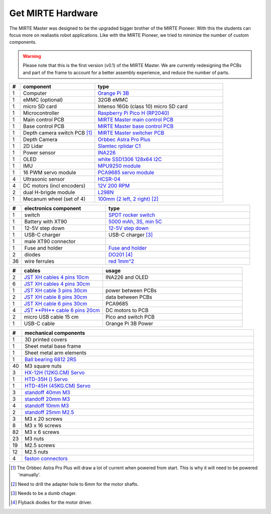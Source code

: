 Get MIRTE Hardware
##################

The MIRTE Master was designed to be the upgraded bigger brother of the MIRTE Pioneer. With
this the students can focus more on realiastis robot applications. Like with the MIRTE
Pioneer, we tried to minimize the number of custom components. 

.. warning::

   Please note that this is the first version (v0.1) of the MIRTE Master. We are currently
   redesigning the PCBs and part of the frame to account for a better assembly experience,
   and reduce the number of parts.


.. list-table::
   :widths: 5 35 60
   :header-rows: 1

   * - #
     - component
     - type
   * - 1
     - Computer
     - `Orange Pi 3B <http://www.orangepi.org/html/hardWare/computerAndMicrocontrollers/details/Orange-Pi-3B.html>`_
   * - 1
     - eMMC (optional)
     - 32GB eMMC
   * - 1
     - micro SD card
     - Intenso 16Gb (class 10) micro SD card
   * - 1
     - Microcontroller
     - `Raspberry Pi Pico H (RP2040) <https://www.raspberrypi.com/products/raspberry-pi-pico/>`_
   * - 1
     - Main control PCB
     - `MIRTE Master main control PCB <https://>`_   
   * - 1
     - Base control PCB
     - `MIRTE Master base control PCB <https://>`_
   * - 1
     - Depth camera switch PCB [#f1]_
     - `MIRTE Master switcher PCB <http:/>`_
   * - 1
     - Depth Camera
     - `Orbbec Astra Pro Plus <https://store.orbbec.com/products/astra-pro-plus>`__
   * - 1
     - 2D Lidar
     - `Slamtec rplidar C1 <https://www.seeedstudio.com/RPLiDAR-C1M1-R2-Portable-ToF-Laser-Scanner-Kit-12M-Range-p-5840.html>`_
   * - 1
     - Power sensor
     - `INA226 <https://nl.aliexpress.com/item/1005007162223972.html>`_
   * - 1
     - OLED
     - `white SSD1306 128x64 I2C <https://nl.aliexpress.com/item/1005007755490093.html>`_
   * - 1
     - IMU
     - `MPU9250 module <https://nl.aliexpress.com/item/1005007196461566.html>`_
   * - 1
     - 16 PWM servo module
     - `PCA9685 servo module <https://nl.aliexpress.com/item/1005007039294615.html>`_
   * - 4 
     - Ultrasonic sensor
     - `HCSR-04 <https://nl.aliexpress.com/item/32283526790.html>`_
   * - 4 
     - DC motors (incl encoders)
     - `12V 200 RPM <https://nl.aliexpress.com/item/1005005021902364.html>`_
   * - 2
     - dual H-brigde module
     - `L298N <https://nl.aliexpress.com/item/1005006794464360.html>`_
   * - 1
     - Mecanum wheel (set of 4)
     - `100mm (2 left, 2 right) <https://nl.aliexpress.com/item/1005007533099560.html>`_ [#f2]_


.. list-table::
   :widths: 5 35 60
   :header-rows: 1

   * - #
     - electronics component
     - type
   * - 1
     - switch
     - `SPDT rocker switch <https://nl.aliexpress.com/item/1005004694368770.html>`_
   * - 1
     - Battery with XT90
     - `5000 mAh, 3S, min 5C <https://hobbyking.com/en_us/turnigy-5000mah-3s-20c-lipo-pack-xt-90.html>`_
   * - 1
     - 12-5V step down
     - `12-5V step down <https://nl.aliexpress.com/item/1005006721587257.html>`_
   * - 1
     - USB-C charger
     - USB-C charger [#f3]_
   * - 1
     - male XT90 connector
     - 
   * - 1
     - Fuse and holder
     - `Fuse and holder <https://www.conrad.nl/nl/p/tru-components-tc-9070404-zekeringhouder-geschikt-voor-platte-zekering-standaard-30-a-32-v-dc-1-stuk-s-2267>`_
   * - 2
     - diodes
     - `DO201 <https://www.reichelt.com/nl/nl/shop/product/schottkydiode_5_a_40_v_do-201-216>`_ [#f4]_
   * - 36
     - wire ferrules
     - `red 1mm^2 <https://www.reichelt.com/nl/nl/shop/product/adereindhulzen_-_strips_1_mm_rood-164822>`_


.. list-table::
   :widths: 5 35 60
   :header-rows: 1

   * - #
     - cables
     - usage
   * - 2
     - `JST XH cables 4 pins 10cm <https://nl.aliexpress.com/item/1005002179605258.html>`_
     - INA226 and OLED
   * - 6
     - `JST XH cables 4 pins 30cm <https://nl.aliexpress.com/item/1005002179605258.html>`_
     - 
   * - 1
     - `JST XH cable 3 pins 30cm <https://nl.aliexpress.com/item/1005002179605258.html>`_
     - power between PCBs
   * - 2
     - `JST XH cable 8 pins 30cm <https://nl.aliexpress.com/item/1005002179605258.html>`_
     - data between PCBs
   * - 1
     - `JST XH cable 6 pins 30cm <https://nl.aliexpress.com/item/1005002179605258.html>`_
     - PCA9685
   * - 4
     - `JST **PH** cable 6 pins 20cm <https://nl.aliexpress.com/item/1005006188790994.html>`_
     - DC motors to PCB
   * - 2
     - micro USB cable 15 cm
     - Pico and switch PCB
   * - 1
     - USB-C cable
     - Orange Pi 3B Power  

.. list-table::
   :widths: 5 95
   :header-rows: 1

   * - #
     - mechanical components
   * - 1 
     - 3D printed covers
   * - 1
     - Sheet metal base frame
   * - 1
     - Sheet metal arm elements
   * - 1
     - `Ball bearing 6812 2RS <https://nl.aliexpress.com/item/1005007420073930.html>`_
   * - 40
     - M3 square nuts
   * - 3
     - `HX-12H (12KG.CM) Servo <https://www.hiwonder.com/products/hx-12h>`_
   * - 1
     - `HTD-35H () Servo <https://www.hiwonder.com/products/htd-35h>`_
   * - 1
     - `HTD-45H (45KG.CM) Servo <(https://www.hiwonder.com/products/htd-45h>`_ 
   * - 3
     - `standoff 40mm M3 <https://nl.rs-online.com/web/p/standoffs/1768193>`_
   * - 3
     - `standoff 20mm M3 <https://nl.rs-online.com/web/p/standoffs/1768417>`_
   * - 4
     - `standoff 10mm M3 <https://nl.rs-online.com/web/p/standoffs/2052959>`_
   * - 2 
     - `standoff 25mm M2.5 <https://nl.rs-online.com/web/p/standoffs/1768379>`_
   * - 3
     - M3 x 20 screws
   * - 8 
     - M3 x 16 screws      
   * - 82
     - M3 x 6 screws
   * - 23
     - M3 nuts
   * - 19 
     - M2.5 screws
   * - 12
     - M2.5 nuts
   * - 4
     - `faston connectors <https://www.conrad.nl/nl/p/vogt-verbindungstechnik-3970-platte-stekker-male-insteekbreedte-6-3-mm-insteekdikte-0-8-mm-180-volledig-geisoleer-736986.html>`_ 


.. [#f1] The Orbbec Astra Pro Plus will draw a lot of current when powered from start. This is why it will
         need to be powered 'manually'.

.. [#f2] Need to drill the adapter hole to 6mm for the motor shafts.

.. [#f3] Needs to be a dumb chager.

.. [#f4] Flyback diodes for the motor driver.
